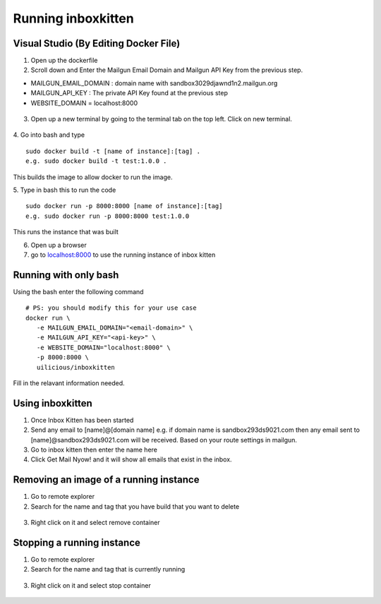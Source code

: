 .. _VSApplicationRun:

Running inboxkitten
===================

Visual Studio (By Editing Docker File)
--------------------------------------
1. Open up the dockerfile
2. Scroll down and Enter the Mailgun Email Domain and Mailgun API Key from the previous step. 

- MAILGUN_EMAIL_DOMAIN : domain name with sandbox3029djawnd1n2.mailgun.org
- MAILGUN_API_KEY : The private API Key found at the previous step
- WEBSITE_DOMAIN = localhost:8000

.. figure:: /images/DockerConfig.JPG
   :class: with-border
   :alt: Docker Configuration
   :align: center
   :scale: 80 %

3. Open up a new terminal by going to the terminal tab on the top left. Click on new terminal.

.. figure:: /images/NewTerminal.JPG
   :class: with-border
   :alt: Terminal
   :align: center
   :scale: 80 %

4. Go into bash and type
::

   sudo docker build -t [name of instance]:[tag] .
   e.g. sudo docker build -t test:1.0.0 .

This builds the image to allow docker to run the image.

5. Type in bash this to run the code
::

   sudo docker run -p 8000:8000 [name of instance]:[tag]
   e.g. sudo docker run -p 8000:8000 test:1.0.0

This runs the instance that was built

6. Open up a browser

7. go to `localhost:8000 <localhost:8000>`_ to use the running instance of inbox kitten

Running with only bash
----------------------
Using the bash enter the following command
::

   # PS: you should modify this for your use case
   docker run \
      -e MAILGUN_EMAIL_DOMAIN="<email-domain>" \
      -e MAILGUN_API_KEY="<api-key>" \
      -e WEBSITE_DOMAIN="localhost:8000" \ 
      -p 8000:8000 \
      uilicious/inboxkitten

Fill in the relavant information needed.

Using inboxkitten
-----------------
1. Once Inbox Kitten has been started 
2. Send any email to [name]@[domain name] e.g. if domain name is sandbox293ds9021.com then any email sent to [name]@sandbox293ds9021.com will be received. Based on your route settings in mailgun.
3. Go to inbox kitten then enter the name here
4. Click Get Mail Nyow! and it will show all emails that exist in the inbox.

Removing an image of a running instance
---------------------------------------
1. Go to remote explorer
2. Search for the name and tag that you have build that you want to delete

.. figure:: /images/StopInstance.JPG
   :class: with-border
   :alt: Terminal
   :align: center
   :scale: 100 %

3. Right click on it and select remove container

.. figure:: /images/DeleteInstance.JPG
   :class: with-border
   :alt: Terminal
   :align: center
   :scale: 100 %

Stopping a running instance
---------------------------
1. Go to remote explorer
2. Search for the name and tag that is currently running

.. figure:: /images/StopInstance.JPG
   :class: with-border
   :alt: Terminal
   :align: center
   :scale: 100 %

3. Right click on it and select stop container

.. figure:: /images/StopContainer.png
   :class: with-border
   :alt: Terminal
   :align: center
   :scale: 100 %